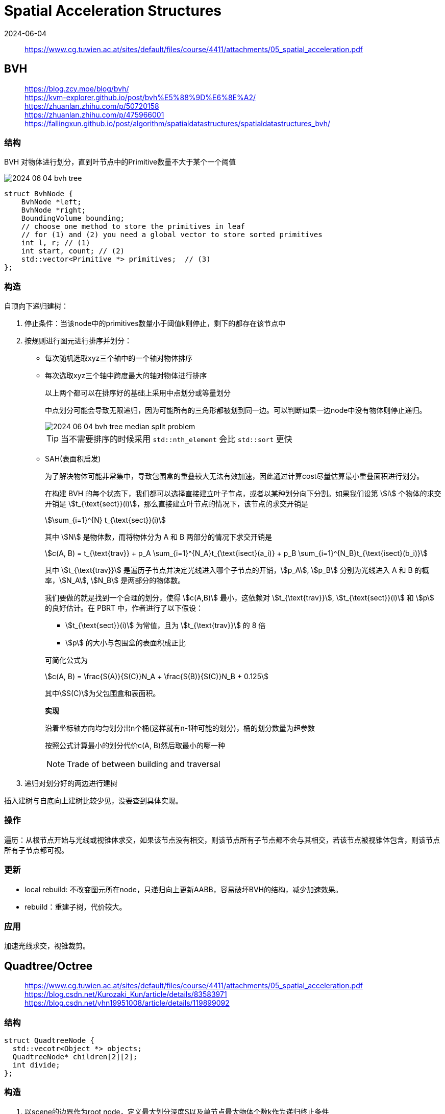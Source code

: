 = Spatial Acceleration Structures
:revdate: 2024-06-04
:page-category: Cg
:page-tags: [cg]

> https://www.cg.tuwien.ac.at/sites/default/files/course/4411/attachments/05_spatial_acceleration.pdf

== BVH

> https://blog.zcy.moe/blog/bvh/ +
> https://kvm-explorer.github.io/post/bvh%E5%88%9D%E6%8E%A2/ +
> https://zhuanlan.zhihu.com/p/50720158 +
> https://zhuanlan.zhihu.com/p/475966001 +
> https://fallingxun.github.io/post/algorithm/spatialdatastructures/spatialdatastructures_bvh/

=== 结构

BVH 对物体进行划分，直到叶节点中的Primitive数量不大于某个一个阈值

image::/assets/images/2024-06-04-bvh-tree.png[]

```cpp
struct BvhNode {
    BvhNode *left;
    BvhNode *right;
    BoundingVolume bounding;
    // choose one method to store the primitives in leaf
    // for (1) and (2) you need a global vector to store sorted primitives
    int l, r; // (1) 
    int start, count; // (2)
    std::vector<Primitive *> primitives;  // (3)
};
```
=== 构造

自顶向下递归建树：

. 停止条件：当该node中的primitives数量小于阈值k则停止，剩下的都存在该节点中

. 按规则进行图元进行排序并划分：

** 每次随机选取xyz三个轴中的一个轴对物体排序

** 每次选取xyz三个轴中跨度最大的轴对物体进行排序
+
--
以上两个都可以在排序好的基础上采用中点划分或等量划分

中点划分可能会导致无限递归，因为可能所有的三角形都被划到同一边。可以判断如果一边node中没有物体则停止递归。

image::/assets/images/2024-06-04-bvh-tree-median-split-problem.png[]

TIP: 当不需要排序的时候采用 `std::nth_element` 会比 `std::sort` 更快
--

** SAH(表面积启发)
+
--
为了解决物体可能非常集中，导致包围盒的重叠较大无法有效加速，因此通过计算cost尽量估算最小重叠面积进行划分。

在构建 BVH 的每个状态下，我们都可以选择直接建立叶子节点，或者以某种划分向下分割。如果我们设第 stem:[i] 个物体的求交开销是 stem:[t_{\text{sect}}(i)]，那么直接建立叶节点的情况下，该节点的求交开销是 

[stem]
++++
\sum_{i=1}^{N} t_{\text{sect}}(i)
++++

其中 stem:[N] 是物体数，而将物体分为 A 和 B 两部分的情况下求交开销是 

[stem]
++++
c(A, B) = t_{\text{trav}} + p_A \sum_{i=1}^{N_A}t_{\text{isect}(a_i)} + p_B \sum_{i=1}^{N_B}t_{\text{isect}(b_i)} 
++++
 
其中 stem:[t_{\text{trav}}] 是遍历子节点并决定光线进入哪个子节点的开销，stem:[p_A], stem:[p_B] 分别为光线进入 A 和 B 的概率，stem:[N_A], stem:[N_B] 是两部分的物体数。

我们要做的就是找到一个合理的划分，使得 stem:[c(A,B)] 最小，这依赖对 stem:[t_{\text{trav}}], stem:[t_{\text{sect}}(i)] 和 stem:[p] 的良好估计。在 PBRT 中，作者进行了以下假设：

* stem:[t_{\text{sect}}(i)] 为常值，且为 stem:[t_{\text{trav}}] 的 8 倍
* stem:[p] 的大小与包围盒的表面积成正比

可简化公式为

[stem]
++++
c(A, B) = \frac{S(A)}{S(C)}N_A + \frac{S(B)}{S(C)}N_B + 0.125
++++

其中stem:[S(C)]为父包围盒和表面积。

*实现*

沿着坐标轴方向均匀划分出n个桶(这样就有n-1种可能的划分)，桶的划分数量为超参数

按照公式计算最小的划分代价c(A, B)然后取最小的哪一种

NOTE: Trade of between building and traversal
--

. 递归对划分好的两边进行建树

插入建树与自底向上建树比较少见，没要查到具体实现。

=== 操作

遍历：从根节点开始与光线或视锥体求交，如果该节点没有相交，则该节点所有子节点都不会与其相交，若该节点被视锥体包含，则该节点所有子节点都可视。

=== 更新

* local rebuild: 不改变图元所在node，只递归向上更新AABB，容易破坏BVH的结构，减少加速效果。

* rebuild：重建子树，代价较大。

=== 应用

加速光线求交，视锥裁剪。

== Quadtree/Octree

> https://www.cg.tuwien.ac.at/sites/default/files/course/4411/attachments/05_spatial_acceleration.pdf +
> https://blog.csdn.net/Kurozaki_Kun/article/details/83583971 +
> https://blog.csdn.net/yhn19951008/article/details/119899092

=== 结构

```cpp
struct QuadtreeNode {
  std::vecotr<Object *> objects;
  QuadtreeNode* children[2][2];
  int divide;  
};
```

=== 构造

. 以scene的边界作为root node，定义最大划分深度S以及单节点最大物体个数k作为递归终止条件

. 从根节点开始，若该节点无子节点则将物体插入该节点，若该节点有子节点则一直往下索引到子节点能包围该物体的最深节点并插入

. 判断插入后是否需要分裂节点，将当前区域等分为4份(2D)或8份(3D)

NOTE: 对于落在分割线上的物体，可存储在父节点或在**每一个**子节点都保存一份。

image::/assets/images/2024-06-04-quad-tree.png[]

=== 操作

索引某物体在哪一个节点内：从根节点开始判断物体在四个格子中的哪一个(实际上就是一个四叉树)，直到找到正确的格子。

找到与某一区域可能相交或包含的所有物体：从根节点开始，将所有与该区域有相交的节点中的物体都添加到结果集中，分别判断4个子节点是否与该区域有交集或包含，循环向下。

=== 更新

* 重建

* 只调整该物体移动前所在的和移动后到达的两个节点

=== 应用

碰撞检测：只检索同一格子(以及其子节点内)所有物体即可

适合小物体或者质点，大物体会被存在比较高的层级或者在多个子节点存数份，意义不大，大物体适合bvh。

=== 改进

稀疏四叉树：物体有可能在边界处来回，从而导致物体总是在切换节点，从而不得不更新四叉树/八叉树。使用稀疏四叉树可以有效的降低更新次数。

* 若物体还没添加进四叉树/八叉树，则检测现在位于哪个节点的**inner boundary**内;

* 若物体先前已经存在于某个节点，则先检测现在是否越出该节点的**outer boundary**，若越出再检测位于哪个节点的**inner boundary**内。

image::/assets/images/2024-06-05-sparse-quad-tree.png[]

